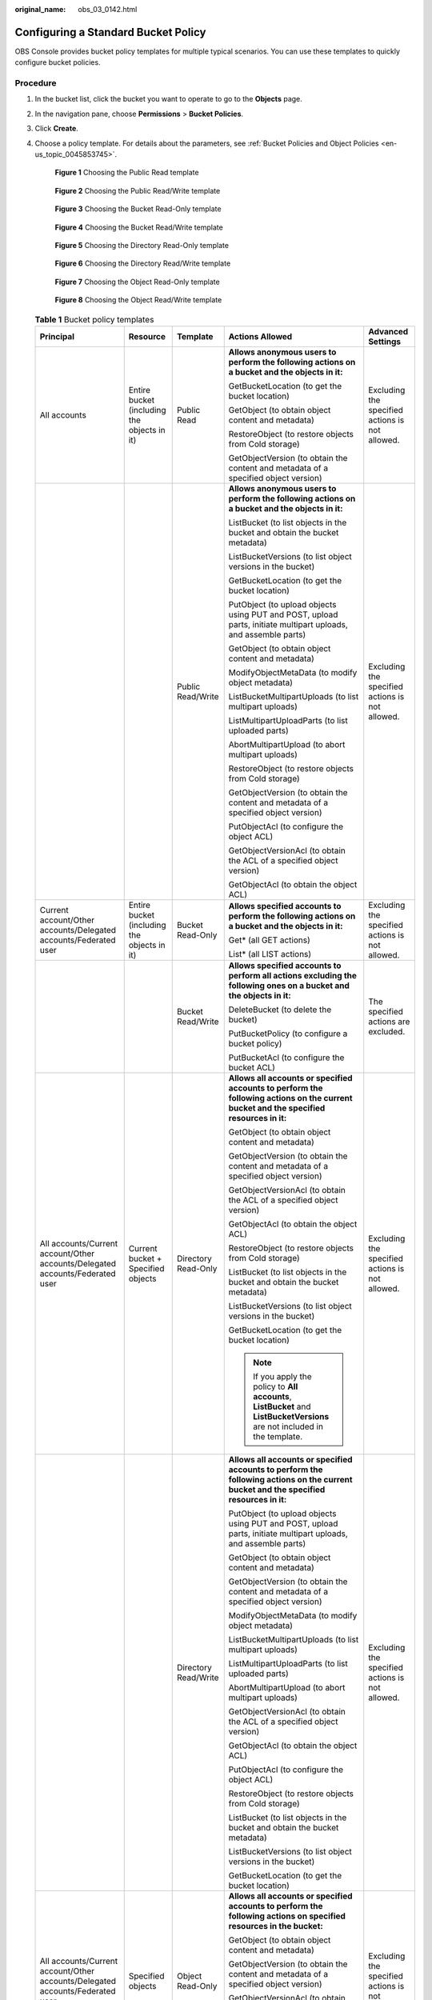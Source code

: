 :original_name: obs_03_0142.html

.. _obs_03_0142:

Configuring a Standard Bucket Policy
====================================

OBS Console provides bucket policy templates for multiple typical scenarios. You can use these templates to quickly configure bucket policies.

Procedure
---------

#. In the bucket list, click the bucket you want to operate to go to the **Objects** page.

#. In the navigation pane, choose **Permissions** > **Bucket Policies**.

#. Click **Create**.

#. Choose a policy template. For details about the parameters, see :ref:`Bucket Policies and Object Policies <en-us_topic_0045853745>`.


   .. figure:: /_static/images/en-us_image_0000002149754337.png
      :alt: **Figure 1** Choosing the Public Read template

      **Figure 1** Choosing the Public Read template


   .. figure:: /_static/images/en-us_image_0000002269450037.png
      :alt: **Figure 2** Choosing the Public Read/Write template

      **Figure 2** Choosing the Public Read/Write template


   .. figure:: /_static/images/en-us_image_0000002234450870.png
      :alt: **Figure 3** Choosing the Bucket Read-Only template

      **Figure 3** Choosing the Bucket Read-Only template


   .. figure:: /_static/images/en-us_image_0000002149763349.png
      :alt: **Figure 4** Choosing the Bucket Read/Write template

      **Figure 4** Choosing the Bucket Read/Write template


   .. figure:: /_static/images/en-us_image_0000002149764793.png
      :alt: **Figure 5** Choosing the Directory Read-Only template

      **Figure 5** Choosing the Directory Read-Only template


   .. figure:: /_static/images/en-us_image_0000002149728845.png
      :alt: **Figure 6** Choosing the Directory Read/Write template

      **Figure 6** Choosing the Directory Read/Write template


   .. figure:: /_static/images/en-us_image_0000002114091864.png
      :alt: **Figure 7** Choosing the Object Read-Only template

      **Figure 7** Choosing the Object Read-Only template


   .. figure:: /_static/images/en-us_image_0000002149771037.png
      :alt: **Figure 8** Choosing the Object Read/Write template

      **Figure 8** Choosing the Object Read/Write template

   .. table:: **Table 1** Bucket policy templates

      +-------------------------------------------------------------------------------+---------------------------------------------+----------------------+-----------------------------------------------------------------------------------------------------------------------------------------+-------------------------------------------------+
      | Principal                                                                     | Resource                                    | Template             | Actions Allowed                                                                                                                         | Advanced Settings                               |
      +===============================================================================+=============================================+======================+=========================================================================================================================================+=================================================+
      | All accounts                                                                  | Entire bucket (including the objects in it) | Public Read          | **Allows anonymous users to perform the following actions on a bucket and the objects in it:**                                          | Excluding the specified actions is not allowed. |
      |                                                                               |                                             |                      |                                                                                                                                         |                                                 |
      |                                                                               |                                             |                      | GetBucketLocation (to get the bucket location)                                                                                          |                                                 |
      |                                                                               |                                             |                      |                                                                                                                                         |                                                 |
      |                                                                               |                                             |                      | GetObject (to obtain object content and metadata)                                                                                       |                                                 |
      |                                                                               |                                             |                      |                                                                                                                                         |                                                 |
      |                                                                               |                                             |                      | RestoreObject (to restore objects from Cold storage)                                                                                    |                                                 |
      |                                                                               |                                             |                      |                                                                                                                                         |                                                 |
      |                                                                               |                                             |                      | GetObjectVersion (to obtain the content and metadata of a specified object version)                                                     |                                                 |
      +-------------------------------------------------------------------------------+---------------------------------------------+----------------------+-----------------------------------------------------------------------------------------------------------------------------------------+-------------------------------------------------+
      |                                                                               |                                             | Public Read/Write    | **Allows anonymous users to perform the following actions on a bucket and the objects in it:**                                          | Excluding the specified actions is not allowed. |
      |                                                                               |                                             |                      |                                                                                                                                         |                                                 |
      |                                                                               |                                             |                      | ListBucket (to list objects in the bucket and obtain the bucket metadata)                                                               |                                                 |
      |                                                                               |                                             |                      |                                                                                                                                         |                                                 |
      |                                                                               |                                             |                      | ListBucketVersions (to list object versions in the bucket)                                                                              |                                                 |
      |                                                                               |                                             |                      |                                                                                                                                         |                                                 |
      |                                                                               |                                             |                      | GetBucketLocation (to get the bucket location)                                                                                          |                                                 |
      |                                                                               |                                             |                      |                                                                                                                                         |                                                 |
      |                                                                               |                                             |                      | PutObject (to upload objects using PUT and POST, upload parts, initiate multipart uploads, and assemble parts)                          |                                                 |
      |                                                                               |                                             |                      |                                                                                                                                         |                                                 |
      |                                                                               |                                             |                      | GetObject (to obtain object content and metadata)                                                                                       |                                                 |
      |                                                                               |                                             |                      |                                                                                                                                         |                                                 |
      |                                                                               |                                             |                      | ModifyObjectMetaData (to modify object metadata)                                                                                        |                                                 |
      |                                                                               |                                             |                      |                                                                                                                                         |                                                 |
      |                                                                               |                                             |                      | ListBucketMultipartUploads (to list multipart uploads)                                                                                  |                                                 |
      |                                                                               |                                             |                      |                                                                                                                                         |                                                 |
      |                                                                               |                                             |                      | ListMultipartUploadParts (to list uploaded parts)                                                                                       |                                                 |
      |                                                                               |                                             |                      |                                                                                                                                         |                                                 |
      |                                                                               |                                             |                      | AbortMultipartUpload (to abort multipart uploads)                                                                                       |                                                 |
      |                                                                               |                                             |                      |                                                                                                                                         |                                                 |
      |                                                                               |                                             |                      | RestoreObject (to restore objects from Cold storage)                                                                                    |                                                 |
      |                                                                               |                                             |                      |                                                                                                                                         |                                                 |
      |                                                                               |                                             |                      | GetObjectVersion (to obtain the content and metadata of a specified object version)                                                     |                                                 |
      |                                                                               |                                             |                      |                                                                                                                                         |                                                 |
      |                                                                               |                                             |                      | PutObjectAcl (to configure the object ACL)                                                                                              |                                                 |
      |                                                                               |                                             |                      |                                                                                                                                         |                                                 |
      |                                                                               |                                             |                      | GetObjectVersionAcl (to obtain the ACL of a specified object version)                                                                   |                                                 |
      |                                                                               |                                             |                      |                                                                                                                                         |                                                 |
      |                                                                               |                                             |                      | GetObjectAcl (to obtain the object ACL)                                                                                                 |                                                 |
      +-------------------------------------------------------------------------------+---------------------------------------------+----------------------+-----------------------------------------------------------------------------------------------------------------------------------------+-------------------------------------------------+
      | Current account/Other accounts/Delegated accounts/Federated user              | Entire bucket (including the objects in it) | Bucket Read-Only     | **Allows specified accounts to perform the following actions on a bucket and the objects in it:**                                       | Excluding the specified actions is not allowed. |
      |                                                                               |                                             |                      |                                                                                                                                         |                                                 |
      |                                                                               |                                             |                      | Get\* (all GET actions)                                                                                                                 |                                                 |
      |                                                                               |                                             |                      |                                                                                                                                         |                                                 |
      |                                                                               |                                             |                      | List\* (all LIST actions)                                                                                                               |                                                 |
      +-------------------------------------------------------------------------------+---------------------------------------------+----------------------+-----------------------------------------------------------------------------------------------------------------------------------------+-------------------------------------------------+
      |                                                                               |                                             | Bucket Read/Write    | **Allows specified accounts to perform all actions excluding the following ones on a bucket and the objects in it:**                    | The specified actions are excluded.             |
      |                                                                               |                                             |                      |                                                                                                                                         |                                                 |
      |                                                                               |                                             |                      | DeleteBucket (to delete the bucket)                                                                                                     |                                                 |
      |                                                                               |                                             |                      |                                                                                                                                         |                                                 |
      |                                                                               |                                             |                      | PutBucketPolicy (to configure a bucket policy)                                                                                          |                                                 |
      |                                                                               |                                             |                      |                                                                                                                                         |                                                 |
      |                                                                               |                                             |                      | PutBucketAcl (to configure the bucket ACL)                                                                                              |                                                 |
      +-------------------------------------------------------------------------------+---------------------------------------------+----------------------+-----------------------------------------------------------------------------------------------------------------------------------------+-------------------------------------------------+
      | All accounts/Current account/Other accounts/Delegated accounts/Federated user | Current bucket + Specified objects          | Directory Read-Only  | **Allows all accounts or specified accounts to perform the following actions on the current bucket and the specified resources in it:** | Excluding the specified actions is not allowed. |
      |                                                                               |                                             |                      |                                                                                                                                         |                                                 |
      |                                                                               |                                             |                      | GetObject (to obtain object content and metadata)                                                                                       |                                                 |
      |                                                                               |                                             |                      |                                                                                                                                         |                                                 |
      |                                                                               |                                             |                      | GetObjectVersion (to obtain the content and metadata of a specified object version)                                                     |                                                 |
      |                                                                               |                                             |                      |                                                                                                                                         |                                                 |
      |                                                                               |                                             |                      | GetObjectVersionAcl (to obtain the ACL of a specified object version)                                                                   |                                                 |
      |                                                                               |                                             |                      |                                                                                                                                         |                                                 |
      |                                                                               |                                             |                      | GetObjectAcl (to obtain the object ACL)                                                                                                 |                                                 |
      |                                                                               |                                             |                      |                                                                                                                                         |                                                 |
      |                                                                               |                                             |                      | RestoreObject (to restore objects from Cold storage)                                                                                    |                                                 |
      |                                                                               |                                             |                      |                                                                                                                                         |                                                 |
      |                                                                               |                                             |                      | ListBucket (to list objects in the bucket and obtain the bucket metadata)                                                               |                                                 |
      |                                                                               |                                             |                      |                                                                                                                                         |                                                 |
      |                                                                               |                                             |                      | ListBucketVersions (to list object versions in the bucket)                                                                              |                                                 |
      |                                                                               |                                             |                      |                                                                                                                                         |                                                 |
      |                                                                               |                                             |                      | GetBucketLocation (to get the bucket location)                                                                                          |                                                 |
      |                                                                               |                                             |                      |                                                                                                                                         |                                                 |
      |                                                                               |                                             |                      | .. note::                                                                                                                               |                                                 |
      |                                                                               |                                             |                      |                                                                                                                                         |                                                 |
      |                                                                               |                                             |                      |    If you apply the policy to **All accounts**, **ListBucket** and **ListBucketVersions** are not included in the template.             |                                                 |
      +-------------------------------------------------------------------------------+---------------------------------------------+----------------------+-----------------------------------------------------------------------------------------------------------------------------------------+-------------------------------------------------+
      |                                                                               |                                             | Directory Read/Write | **Allows all accounts or specified accounts to perform the following actions on the current bucket and the specified resources in it:** | Excluding the specified actions is not allowed. |
      |                                                                               |                                             |                      |                                                                                                                                         |                                                 |
      |                                                                               |                                             |                      | PutObject (to upload objects using PUT and POST, upload parts, initiate multipart uploads, and assemble parts)                          |                                                 |
      |                                                                               |                                             |                      |                                                                                                                                         |                                                 |
      |                                                                               |                                             |                      | GetObject (to obtain object content and metadata)                                                                                       |                                                 |
      |                                                                               |                                             |                      |                                                                                                                                         |                                                 |
      |                                                                               |                                             |                      | GetObjectVersion (to obtain the content and metadata of a specified object version)                                                     |                                                 |
      |                                                                               |                                             |                      |                                                                                                                                         |                                                 |
      |                                                                               |                                             |                      | ModifyObjectMetaData (to modify object metadata)                                                                                        |                                                 |
      |                                                                               |                                             |                      |                                                                                                                                         |                                                 |
      |                                                                               |                                             |                      | ListBucketMultipartUploads (to list multipart uploads)                                                                                  |                                                 |
      |                                                                               |                                             |                      |                                                                                                                                         |                                                 |
      |                                                                               |                                             |                      | ListMultipartUploadParts (to list uploaded parts)                                                                                       |                                                 |
      |                                                                               |                                             |                      |                                                                                                                                         |                                                 |
      |                                                                               |                                             |                      | AbortMultipartUpload (to abort multipart uploads)                                                                                       |                                                 |
      |                                                                               |                                             |                      |                                                                                                                                         |                                                 |
      |                                                                               |                                             |                      | GetObjectVersionAcl (to obtain the ACL of a specified object version)                                                                   |                                                 |
      |                                                                               |                                             |                      |                                                                                                                                         |                                                 |
      |                                                                               |                                             |                      | GetObjectAcl (to obtain the object ACL)                                                                                                 |                                                 |
      |                                                                               |                                             |                      |                                                                                                                                         |                                                 |
      |                                                                               |                                             |                      | PutObjectAcl (to configure the object ACL)                                                                                              |                                                 |
      |                                                                               |                                             |                      |                                                                                                                                         |                                                 |
      |                                                                               |                                             |                      | RestoreObject (to restore objects from Cold storage)                                                                                    |                                                 |
      |                                                                               |                                             |                      |                                                                                                                                         |                                                 |
      |                                                                               |                                             |                      | ListBucket (to list objects in the bucket and obtain the bucket metadata)                                                               |                                                 |
      |                                                                               |                                             |                      |                                                                                                                                         |                                                 |
      |                                                                               |                                             |                      | ListBucketVersions (to list object versions in the bucket)                                                                              |                                                 |
      |                                                                               |                                             |                      |                                                                                                                                         |                                                 |
      |                                                                               |                                             |                      | GetBucketLocation (to get the bucket location)                                                                                          |                                                 |
      +-------------------------------------------------------------------------------+---------------------------------------------+----------------------+-----------------------------------------------------------------------------------------------------------------------------------------+-------------------------------------------------+
      | All accounts/Current account/Other accounts/Delegated accounts/Federated user | Specified objects                           | Object Read-Only     | **Allows all accounts or specified accounts to perform the following actions on specified resources in the bucket:**                    | Excluding the specified actions is not allowed. |
      |                                                                               |                                             |                      |                                                                                                                                         |                                                 |
      |                                                                               |                                             |                      | GetObject (to obtain object content and metadata)                                                                                       |                                                 |
      |                                                                               |                                             |                      |                                                                                                                                         |                                                 |
      |                                                                               |                                             |                      | GetObjectVersion (to obtain the content and metadata of a specified object version)                                                     |                                                 |
      |                                                                               |                                             |                      |                                                                                                                                         |                                                 |
      |                                                                               |                                             |                      | GetObjectVersionAcl (to obtain the ACL of a specified object version)                                                                   |                                                 |
      |                                                                               |                                             |                      |                                                                                                                                         |                                                 |
      |                                                                               |                                             |                      | GetObjectAcl (to obtain the object ACL)                                                                                                 |                                                 |
      |                                                                               |                                             |                      |                                                                                                                                         |                                                 |
      |                                                                               |                                             |                      | RestoreObject (to restore objects from Cold storage)                                                                                    |                                                 |
      +-------------------------------------------------------------------------------+---------------------------------------------+----------------------+-----------------------------------------------------------------------------------------------------------------------------------------+-------------------------------------------------+
      |                                                                               |                                             | Object Read/Write    | **Allows all accounts or specified accounts to perform the following actions on specified resources in the bucket:**                    | Excluding the specified actions is not allowed. |
      |                                                                               |                                             |                      |                                                                                                                                         |                                                 |
      |                                                                               |                                             |                      | PutObject (to upload objects using PUT and POST, upload parts, initiate multipart uploads, and assemble parts)                          |                                                 |
      |                                                                               |                                             |                      |                                                                                                                                         |                                                 |
      |                                                                               |                                             |                      | GetObject (to obtain object content and metadata)                                                                                       |                                                 |
      |                                                                               |                                             |                      |                                                                                                                                         |                                                 |
      |                                                                               |                                             |                      | GetObjectVersion (to obtain the content and metadata of a specified object version)                                                     |                                                 |
      |                                                                               |                                             |                      |                                                                                                                                         |                                                 |
      |                                                                               |                                             |                      | ModifyObjectMetaData (to modify object metadata)                                                                                        |                                                 |
      |                                                                               |                                             |                      |                                                                                                                                         |                                                 |
      |                                                                               |                                             |                      | ListMultipartUploadParts (to list uploaded parts)                                                                                       |                                                 |
      |                                                                               |                                             |                      |                                                                                                                                         |                                                 |
      |                                                                               |                                             |                      | AbortMultipartUpload (to abort multipart uploads)                                                                                       |                                                 |
      |                                                                               |                                             |                      |                                                                                                                                         |                                                 |
      |                                                                               |                                             |                      | GetObjectVersionAcl (to obtain the ACL of an object version)                                                                            |                                                 |
      |                                                                               |                                             |                      |                                                                                                                                         |                                                 |
      |                                                                               |                                             |                      | GetObjectAcl (to obtain the object ACL)                                                                                                 |                                                 |
      |                                                                               |                                             |                      |                                                                                                                                         |                                                 |
      |                                                                               |                                             |                      | PutObjectAcl (to configure the object ACL)                                                                                              |                                                 |
      |                                                                               |                                             |                      |                                                                                                                                         |                                                 |
      |                                                                               |                                             |                      | RestoreObject (to restore objects from Cold storage)                                                                                    |                                                 |
      +-------------------------------------------------------------------------------+---------------------------------------------+----------------------+-----------------------------------------------------------------------------------------------------------------------------------------+-------------------------------------------------+

#. Complete the bucket policy configuration.

   Some bucket policy templates require a configuration of principals or resources. You can also change the existing settings of a template, including the policy name, principals, resources, actions, and conditions. For details, see :ref:`Bucket Policy Parameters <obs_03_0074>`.

#. Click **Create** in the lower right corner.
